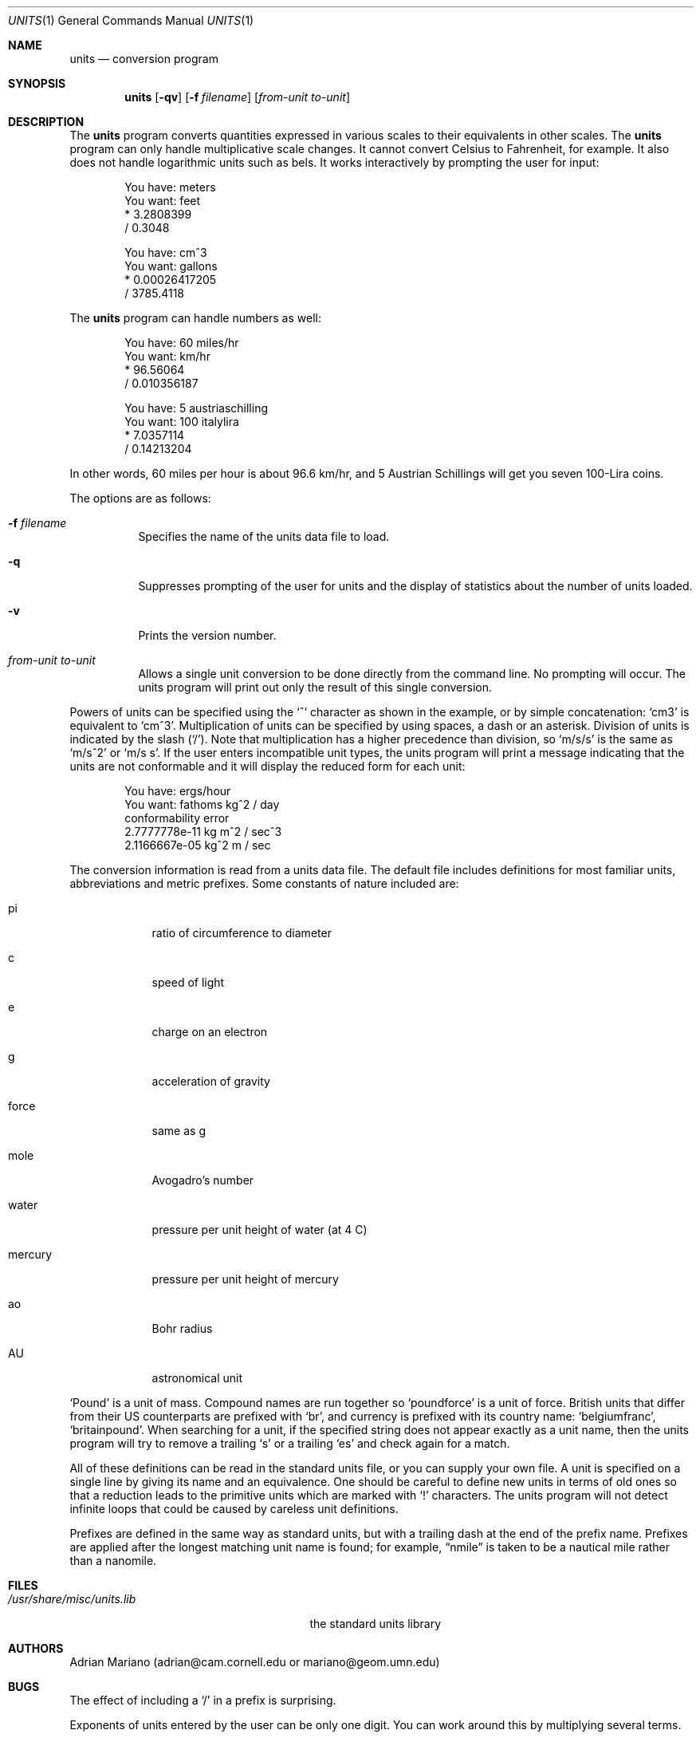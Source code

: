 .\" $OpenBSD: src/usr.bin/units/units.1,v 1.19 2007/03/29 10:38:16 jmc Exp $
.\" converted to new format by deraadt@openbsd.org
.\"
.\" Copyright (c) 1993 by Adrian Mariano (adrian@cam.cornell.edu)
.\"
.\" Redistribution and use in source and binary forms, with or without
.\" modification, are permitted provided that the following conditions
.\" are met:
.\" 1. Redistributions of source code must retain the above copyright
.\"    notice, this list of conditions and the following disclaimer.
.\" 2. The name of the author may not be used to endorse or promote products
.\"    derived from this software without specific prior written permission.
.\" Disclaimer:  This software is provided by the author "as is".  The author
.\" shall not be liable for any damages caused in any way by this software.
.\"
.\" I would appreciate (though I do not require) receiving a copy of any
.\" improvements you might make to this program.
.\"
.Dd July 14, 1993
.Dt UNITS 1
.Os
.Sh NAME
.Nm units
.Nd conversion program
.Sh SYNOPSIS
.Nm units
.Op Fl qv
.Op Fl f Ar filename
.Op Ar from-unit to-unit
.Sh DESCRIPTION
The
.Nm
program converts quantities expressed in various scales to
their equivalents in other scales.
The
.Nm
program can only handle multiplicative scale changes.
It cannot convert Celsius
to Fahrenheit, for example.
It also does not handle logarithmic units such as bels.
It works interactively by prompting the user for input:
.Bd -literal -offset indent
You have: meters
You want: feet
        * 3.2808399
        / 0.3048

You have: cm^3
You want: gallons
        * 0.00026417205
        / 3785.4118
.Ed
.Pp
The
.Nm
program can handle numbers as well:
.Bd -literal -offset indent
You have: 60 miles/hr
You want: km/hr
        * 96.56064
        / 0.010356187

You have: 5 austriaschilling
You want: 100 italylira
        * 7.0357114
        / 0.14213204
.Ed
.Pp
In other words, 60 miles per hour is about 96.6 km/hr, and 5 Austrian
Schillings will get you seven 100-Lira coins.
.Pp
The options are as follows:
.Bl -tag -width Ds
.It Fl f Ar filename
Specifies the name of the units data file to load.
.It Fl q
Suppresses prompting of the user for units and the display of statistics
about the number of units loaded.
.It Fl v
Prints the version number.
.It Ar from-unit Ar to-unit
Allows a single unit conversion to be done directly from the command line.
No prompting will occur.
The units program will print out
only the result of this single conversion.
.El
.Pp
Powers of units can be specified using the
.Ql ^
character as shown in
the example, or by simple concatenation:
.Sq cm3
is equivalent to
.Sq cm^3 .
Multiplication of units can be specified by using spaces, a dash or
an asterisk.
Division of units is indicated by the slash
.Pq Ql / .
Note that multiplication has a higher precedence than division, so
.Sq m/s/s
is the same as
.Sq m/s^2
or
.Sq m/s s .
If the user enters incompatible unit types, the units program will
print a message indicating that the units are not conformable and
it will display the reduced form for each unit:
.Bd -literal -offset indent
You have: ergs/hour
You want: fathoms kg^2 / day
conformability error
        2.7777778e-11 kg m^2 / sec^3
        2.1166667e-05 kg^2 m / sec
.Ed
.Pp
The conversion information is read from a units data file.
The default file includes definitions for most familiar units,
abbreviations and metric prefixes.
Some constants of nature included are:
.Bl -tag -width mercury
.It pi
ratio of circumference to diameter
.It c
speed of light
.It e
charge on an electron
.It g
acceleration of gravity
.It force
same as g
.It mole
Avogadro's number
.It water
pressure per unit height of water (at 4 C)
.It mercury
pressure per unit height of mercury
.It ao
Bohr radius
.It AU
astronomical unit
.El
.Pp
.Sq Pound
is a unit of mass.
Compound names are run together so
.Sq poundforce
is a unit of force.
British units that differ from their US counterparts are prefixed with
.Sq br ,
and currency is prefixed with its country name:
.Sq belgiumfranc ,
.Sq britainpound .
When searching for
a unit, if the specified string does not appear exactly as a unit
name, then the units program will try to remove a trailing
.Sq s
or a trailing
.Sq es
and check again for a match.
.Pp
All of these definitions can be read in the standard units file, or you
can supply your own file.
A unit is specified on a single line by
giving its name and an equivalence.
One should be careful to define
new units in terms of old ones so that a reduction leads to the
primitive units which are marked with
.Ql \&!
characters.
The units program will not detect infinite loops that could be caused
by careless unit definitions.
.Pp
Prefixes are defined in the same way as standard units, but with
a trailing dash at the end of the prefix name.
Prefixes are applied
after the longest matching unit name is found; for example,
.Dq nmile
is taken to be a nautical mile rather than a nanomile.
.Sh FILES
.Bl -tag -width /usr/share/misc/units.lib
.It Pa /usr/share/misc/units.lib
the standard units library
.El
.Sh AUTHORS
Adrian Mariano (adrian@cam.cornell.edu or mariano@geom.umn.edu)
.Sh BUGS
The effect of including a
.Ql /
in a prefix is surprising.
.Pp
Exponents of units entered by the user can be only one digit.
You can work around this by multiplying several terms.
.Pp
The user must use
.Ql |
to indicate division of numbers and
.Ql /
to indicate division of symbols.
This distinction should not be necessary.
.Pp
Prefixes specified without a unit are treated as dimensionless quantities.
This can lead to confusion when some prefixes are also defined as units
(e.g., m).
For example, Tera- / Giga- is 1000, but one Tesla (T) is 10,000
Gauss (G).
.Pp
Some non-SI units have multiple definitions (e.g., barrel, calorie) and
others have changed over time (e.g., cubit).
In particular, monetary values fluctuate.
.Pp
The program contains various arbitrary limits on the length
of the units converted and on the length of the data file.
.Pp
The program should use a hash table to store units so that
it doesn't take so long to load the units list and check
for duplication.
